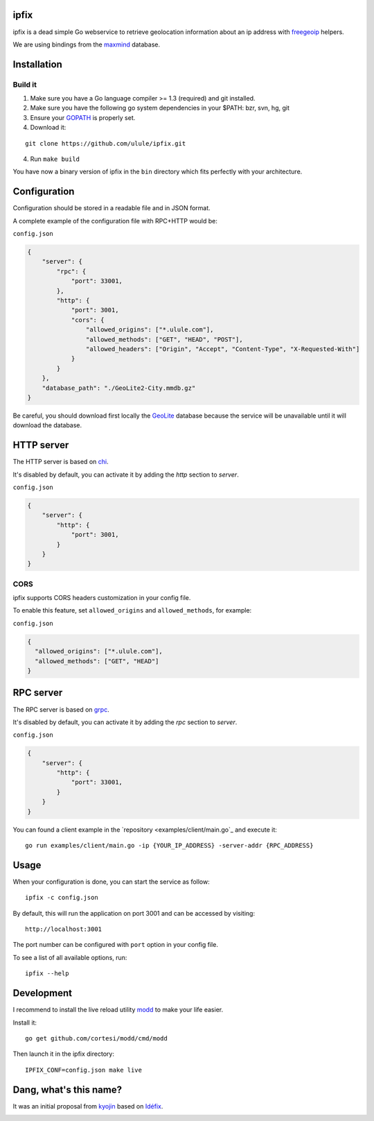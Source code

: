 ipfix
=====

ipfix is a dead simple Go webservice to retrieve geolocation information
about an ip address with freegeoip_ helpers.

We are using bindings from the maxmind_ database.

Installation
============

Build it
--------

1. Make sure you have a Go language compiler >= 1.3 (required) and git installed.
2. Make sure you have the following go system dependencies in your $PATH: bzr, svn, hg, git
3. Ensure your GOPATH_ is properly set.
4. Download it:

::

    git clone https://github.com/ulule/ipfix.git

4. Run ``make build``

You have now a binary version of ipfix in the ``bin`` directory which
fits perfectly with your architecture.


Configuration
=============

Configuration should be stored in a readable file and in JSON format.

A complete example of the configuration file with RPC+HTTP would be:

``config.json``

.. code-block:: json

    {
        "server": {
            "rpc": {
                "port": 33001,
            },
            "http": {
                "port": 3001,
                "cors": {
                    "allowed_origins": ["*.ulule.com"],
                    "allowed_methods": ["GET", "HEAD", "POST"],
                    "allowed_headers": ["Origin", "Accept", "Content-Type", "X-Requested-With"]
                }
            }
        },
        "database_path": "./GeoLite2-City.mmdb.gz"
    }

Be careful, you should download first locally the GeoLite_ database because the service
will be unavailable until it will download the database.

HTTP server
===========

The HTTP server is based on chi_.

It's disabled by default, you can activate it by adding the `http` section to `server`.

``config.json``

.. code-block:: json

    {
        "server": {
            "http": {
                "port": 3001,
            }
        }
    }

CORS
----

ipfix supports CORS headers customization in your config file.

To enable this feature, set ``allowed_origins`` and ``allowed_methods``,
for example:

``config.json``

.. code-block:: json

    {
      "allowed_origins": ["*.ulule.com"],
      "allowed_methods": ["GET", "HEAD"]
    }

RPC server
===========

The RPC server is based on grpc_.

It's disabled by default, you can activate it by adding the `rpc` section to `server`.

``config.json``

.. code-block:: json

    {
        "server": {
            "http": {
                "port": 33001,
            }
        }
    }

You can found a client example in the `repository <examples/client/main.go`_ and execute it:

::

    go run examples/client/main.go -ip {YOUR_IP_ADDRESS} -server-addr {RPC_ADDRESS}

Usage
=====

When your configuration is done, you can start the service as follow:

::

    ipfix -c config.json

By default, this will run the application on port 3001 and can be accessed by visiting:

::

    http://localhost:3001

The port number can be configured with ``port`` option in your config file.

To see a list of all available options, run:

::

    ipfix --help

Development
===========

I recommend to install the live reload utility modd_ to make your life easier.

Install it:

::

    go get github.com/cortesi/modd/cmd/modd

Then launch it in the ipfix directory:

::

    IPFIX_CONF=config.json make live


.. _GOPATH: http://golang.org/doc/code.html#GOPATH
.. _GeoLite: http://geolite.maxmind.com/download/geoip/database/GeoLite2-City.mmdb.gz
.. _freegeoip: https://github.com/fiorix/freegeoip
.. _maxmind: https://www.maxmind.com/fr/home
.. _modd: https://github.com/cortesi/modd
.. _chi: https://github.com/go-chi/chi
.. _grpc: https://grpc.io/

Dang, what's this name?
=======================

It was an initial proposal from `kyojin <https://github.com/kyojin>`_ based on `Idéfix <https://en.wikipedia.org/wiki/Dogmatix>`_.

.. image:: https://media.giphy.com/media/Ob7p7lDT99cd2/giphy.gif
